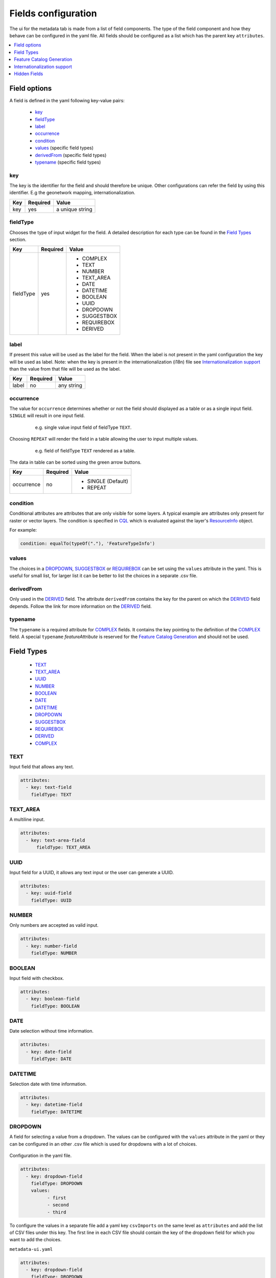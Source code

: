 .. _community_metadata_uiconfiguration:

Fields configuration
====================
The ui for the metadata tab is made from a list of field components.
The type of the field component and how they behave can be configured in the yaml file.
All fields should be configured as a list which has the parent key ``attributes``.

.. contents:: :local:
    :depth: 1

Field options
-------------
A field is defined in the yaml following key-value pairs:

    - `key`_
    - `fieldType`_
    - `label`_
    - `occurrence`_
    - `condition`_
    - `values`_  (specific field types)
    - `derivedFrom`_  (specific field types)
    - `typename`_  (specific field types)


key
^^^

The key is the identifier for the field and should therefore be unique.
Other configurations can refer the field by using this identifier. E.g the geonetwork mapping, internationalization.

================  ========  ============================
Key               Required  Value
================  ========  ============================
 key                yes          a unique string    
================  ========  ============================

fieldType
^^^^^^^^^

Chooses the type of input widget for the field.
A detailed description for each type can be found in the `Field Types`_ section.


================  ========  ============================
Key               Required  Value
================  ========  ============================
 fieldType          yes         - COMPLEX
                                - TEXT
                                - NUMBER
                                - TEXT_AREA
                                - DATE
                                - DATETIME
                                - BOOLEAN
                                - UUID
                                - DROPDOWN
                                - SUGGESTBOX
                                - REQUIREBOX
                                - DERIVED
================  ========  ============================

    


label
^^^^^

If present this value will be used as the label for the field.
When the label is not present in the yaml configuration the key will be used as label. 
Note: when the key is present in the internationalization (i18n) file see `Internationalization support`_  than the value from that file will be used as the label.


================  ========  ============================
Key               Required  Value
================  ========  ============================
 label              no         any string
================  ========  ============================
   


occurrence
^^^^^^^^^^

The value for ``occurrence`` determines whether or not the field should displayed as a table or as a single input field.
``SINGLE`` will result in one input field.

    .. figure:: images/single-value.png

        e.g. single value input field of fieldType ``TEXT``.

Choosing ``REPEAT`` will render the field in a table allowing the user to input multiple values.

    .. figure:: images/repeat.png

        e.g. field of fieldType ``TEXT`` rendered as a table.

The data in table can be sorted using the green arrow buttons.

================  ========  ============================
Key               Required  Value
================  ========  ============================
 occurrence         no        - SINGLE (Default)
                              - REPEAT
================  ========  ============================

condition
^^^^^^^^^

Conditional attributes are attributes that are only visible for some layers. A typical example are attributes only present for raster or vector layers.
The condition is specified in `CQL <cql_tutorial>`_ which is evaluated against the layer's `ResourceInfo <csw_features>`_ object.

For example:

.. code:: YAML

  condition: equalTo(typeOf("."), 'FeatureTypeInfo')

values
^^^^^^
The choices in a `DROPDOWN`_, `SUGGESTBOX`_ or `REQUIREBOX`_ can be set using the ``values``  attribute in the yaml. 
This is useful for small list, for larger list it can be better to list the choices in a separate .csv file.

derivedFrom
^^^^^^^^^^^
Only used in the `DERIVED`_ field. The attribute ``derivedFrom`` contains the key for the parent on which the `DERIVED`_ field depends.
Follow the link for more information on the `DERIVED`_ field.

typename
^^^^^^^^
The ``typename`` is a required attribute for `COMPLEX`_ fields. It contains the key pointing to the definition of the `COMPLEX`_ field.
A special ``typename`` `featureAttribute` is reserved for the `Feature Catalog Generation`_  and should not be used.

Field Types
-----------

        - `TEXT`_
        - `TEXT_AREA`_
        - `UUID`_
        - `NUMBER`_
        - `BOOLEAN`_
        - `DATE`_
        - `DATETIME`_
        - `DROPDOWN`_
        - `SUGGESTBOX`_
        - `REQUIREBOX`_
        - `DERIVED`_
        - `COMPLEX`_

TEXT
^^^^
Input field that allows any text.

 .. figure:: images/fieldtext.png



.. code:: YAML

  attributes:
    - key: text-field
      fieldType: TEXT

TEXT_AREA
^^^^^^^^^
A multiline input.

 .. figure:: images/fieldtextarea.png



.. code:: YAML

  attributes:
    - key: text-area-field
        fieldType: TEXT_AREA

UUID
^^^^
Input field for a UUID, it allows any text input or the user can generate a UUID.

 .. figure:: images/fielduuid.png



.. code:: YAML

  attributes:
    - key: uuid-field
      fieldType: UUID

NUMBER
^^^^^^
Only numbers are accepted as valid input.

 .. figure:: images/fieldnumber.png



.. code:: YAML

  attributes:
    - key: number-field
      fieldType: NUMBER

BOOLEAN
^^^^^^^
Input field with checkbox.

 .. figure:: images/fieldboolean.png



.. code:: YAML

  attributes:
    - key: boolean-field
      fieldType: BOOLEAN

DATE
^^^^

Date selection without time information.

 .. figure:: images/fielddate.png



.. code:: YAML

  attributes:
    - key: date-field
      fieldType: DATE


DATETIME
^^^^^^^^

Selection date with time information.

 .. figure:: images/fielddatetime.png



.. code:: YAML

  attributes:
    - key: datetime-field
      fieldType: DATETIME

DROPDOWN
^^^^^^^^
A field for selecting a value from a dropdown. 
The values can be configured with the ``values`` attribute in the yaml or they can be configured in an other .csv file which is used for dropdowns with a lot of choices.


 .. figure:: images/fielddropdown.png


Configuration in the yaml file.

.. code:: YAML

  attributes:
    - key: dropdown-field
      fieldType: DROPDOWN
      values:
            - first
            - second
            - third

To configure the values in a separate file add a yaml key ``csvImports`` on the same level as ``attributes`` and add the list of CSV files under this key.
The first line in each CSV file should contain the key of the dropdown field for which you want to add the choices.

``metadata-ui.yaml``

.. code:: YAML

  attributes:
    - key: dropdown-field
      fieldType: DROPDOWN
   csvImports:
    - dropdowncontent.csv   
        
``dropdowncontent.csv``

.. code::

    dropdown-field
    first
    second
    third

SUGGESTBOX
^^^^^^^^^^
A field for selecting a value from a suggestbox. Suggestions will be given for the values where the input matches the beginning of the possible values.
The values can be put in a separate CSV file in the same way as for the DROPDOWN field.

.. figure:: images/fieldsuggest.png

.. code:: YAML

  attributes:
    - key: suggestbox-field
      fieldType: SUGGESTBOX
      values:
            - first
            - second
            - third

REQUIREBOX
^^^^^^^^^^
This type is identical to suggestbox, except that the user is not allowed to fill in a custom value but enforced to choose a suggested value.
This can be handy when an field value must be an element from a list, but this list is too long for a dropdown to be practical. 

DERIVED
^^^^^^^
A derived field is a hidden field whose value depends on an other field. The yaml key ``derivedFrom`` should contain the key of the field it depends on.
When a value is selected in the parent field a matching value for the derived field is searched in csv file or the value with the same index is picked from the values list.


The CSV file should have at least two columns and start with the key of the parent field in the first column followed by the values for the parent field, the other columns should contain the key(s) of the derived field(s) in the first row followed by the matching values.

Example derived field with config in a CSV file:

.. figure:: images/fielddireved.png

``metadata-ui.yaml``

.. code:: YAML

  attributes:
    - key: derived-parent-field
      fieldType: DROPDOWN
    - key: hidden-field
      fieldType: DERIVED
      derivedFrom: derived-parent-field
  csvImports:
    - derived-mapping.csv

``derivedmapping.csv``

.. code::

    derived-parent-field;hidden-field
    parent-value01;hidden-value01
    parent-value02;hidden-value02
    parent-value03;hidden-value03
  
Example derived field with values lists:

``metadata-ui.yaml``

.. code:: YAML

  attributes:
    - key: derived-parent-field
      fieldType: DROPDOWN
      values:
          - parent-value01
          - parent-value02
          - parent-value03
    - key: hidden-field
      fieldType: DERIVED
      derivedFrom: derived-parent-field
      values:
          - hidden-value01
          - hidden-value02
          - hidden-value03

COMPLEX
^^^^^^^
A complex field is composed of multiple other fields.  The yaml key ``typename`` is added to the field configuration.
On the root level the yaml key ``types`` indicates the beginning of all complex type definition.
A type definition should contain the ``typename`` followed by the key ``attributes`` which contains the configuration for the subfields.

.. figure:: images/fieldcomplex.png

.. code:: YAML

  attributes:
    - key: complex-type
      fieldType: COMPLEX
      typename: complex-field
  
  types:
     - typename: complex-field
       attributes:
            - key: object-text
              fieldType: TEXT
            - key: object-numer
              fieldType: NUMBER

Feature Catalog Generation
--------------------------
To create a feature catalog for a vector layer, a complex structure is needed to describe all the attributes. A lot of this information is already present in the GeoServer feature type or the database.
Metadata supports automatically generating a new structure in the metadata from the information at hands that can be customised afterwards. 
To create support for this feature in your configuration, define a repeatable COMPLEX_ field with built-in ``fieldType``  `featureAttribute` .

In the example the featureCatalog object has two attributes. A unique identifier of the type UUID_ and the feature attribute field.

.. figure:: images/fa01.png

    e.g. Empty Feature attribute field

.. code:: YAML

  - typename: featureCatalog
    attributes:
        - label: Unique identifier
          key: feature-catalog-identifier
          fieldType: UUID
        - label: Feature attribute
          key: feature-attribute
          fieldType: COMPLEX
          typename: featureAttribute
          occurrence: REPEAT


The ``Generate`` action will check the database metadata for that layer and generate a feature attribute for each column in the table.

.. figure:: images/fa02.png

    e.g. Feature attribute with generate feature types

Whitin each feature attribute there is another ``Generate`` action that will generate the domain. 

.. figure:: images/generate_domain.png

    e.g. Generate domain dialog

There are two options to do this:
  - Using the existing data in the database for this attribute.
  - Using data from a look-up table in the same database. In this case you must specify the table, an attribute from which to take values and an attribute from which to take definitions.


.. figure:: images/fa03.png

    e.g. Feature attribute with generate domain

Internationalization support
----------------------------
All metadata field labels that appear in the :guilabel:`Metadata fields` can be internationalized.
This is performed by creating an internationalization (i18n) file named metadata.properties.
Create an entry for each key in the gui configuration following this pattern:  `PREFIX.attribute-key`

e.g.


``metadata.properties``

.. code::

  metadata.generated.form.metadata-identifier=Unique identifier for the metadata


``metadata_nl.properties``

.. code::

  metadata.generated.form.metadata-identifier=Metadata identificator

Drop-down labels can be translated too, in the same properties file, using the key ``metadata.generated.form.[attributeKey].[value]=[label]``. 
The value that will be internally stored for this field stays the same.


.. _community_metadata_uiconfiguration_hidden_fields:

Hidden Fields
-------------

Hidden fields are not visible in the GUI and do not need to be configured. They are updated automatically.

 - ``_timestamp``: date and time of the last metadata update.
